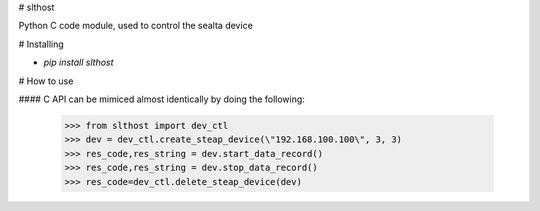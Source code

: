 # slthost

Python C code module, used to control the sealta device

# Installing

- `pip install slthost`

# How to use

#### C API can be mimiced almost identically by doing the following:

    >>> from slthost import dev_ctl
    >>> dev = dev_ctl.create_steap_device(\"192.168.100.100\", 3, 3)
    >>> res_code,res_string = dev.start_data_record()
    >>> res_code,res_string = dev.stop_data_record()
    >>> res_code=dev_ctl.delete_steap_device(dev)
